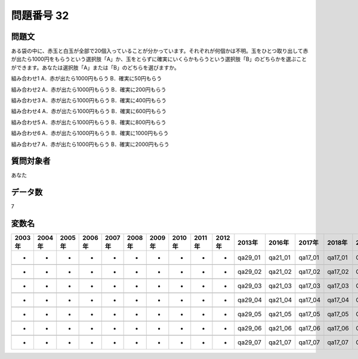 ====================================================================================================
問題番号 32
====================================================================================================



.. rst-class:: question
問題文
==================


ある袋の中に、赤玉と白玉が全部で20個入っていることが分かっています。それぞれが何個かは不明。玉をひとつ取り出して赤が出たら1000円をもらうという選択肢「A」か、玉をとらずに確実にいくらかもらうという選択肢「B」のどちらかを選ぶことができます。あなたは選択肢「A」または「B」のどちらを選びますか。

組み合わせ1 A．赤が出たら1000円もらう  B．確実に50円もらう

組み合わせ2 A．赤が出たら1000円もらう  B．確実に200円もらう

組み合わせ3 A．赤が出たら1000円もらう  B．確実に400円もらう

組み合わせ4 A．赤が出たら1000円もらう  B．確実に600円もらう

組み合わせ5 A．赤が出たら1000円もらう  B．確実に800円もらう

組み合わせ6 A．赤が出たら1000円もらう  B．確実に1000円もらう

組み合わせ7 A．赤が出たら1000円もらう  B．確実に2000円もらう









































.. rst-class:: target
質問対象者
==================

あなた




.. rst-class:: question
データ数
==================


7




.. rst-class:: value_name
変数名
==================

.. csv-table::
   :header: 2003年 ,2004年 ,2005年 ,2006年 ,2007年 ,2008年 ,2009年 ,2010年 ,2011年 ,2012年 ,2013年 ,2016年 ,2017年 ,2018年 ,2020年

     -,  -,  -,  -,  -,  -,  -,  -,  -,  -,  qa29_01,  qa21_01,  qa17_01,  qa17_01,  QA17_01,

     -,  -,  -,  -,  -,  -,  -,  -,  -,  -,  qa29_02,  qa21_02,  qa17_02,  qa17_02,  QA17_02,

     -,  -,  -,  -,  -,  -,  -,  -,  -,  -,  qa29_03,  qa21_03,  qa17_03,  qa17_03,  QA17_03,

     -,  -,  -,  -,  -,  -,  -,  -,  -,  -,  qa29_04,  qa21_04,  qa17_04,  qa17_04,  QA17_04,

     -,  -,  -,  -,  -,  -,  -,  -,  -,  -,  qa29_05,  qa21_05,  qa17_05,  qa17_05,  QA17_05,

     -,  -,  -,  -,  -,  -,  -,  -,  -,  -,  qa29_06,  qa21_06,  qa17_06,  qa17_06,  QA17_06,

     -,  -,  -,  -,  -,  -,  -,  -,  -,  -,  qa29_07,  qa21_07,  qa17_07,  qa17_07,  QA17_07,
